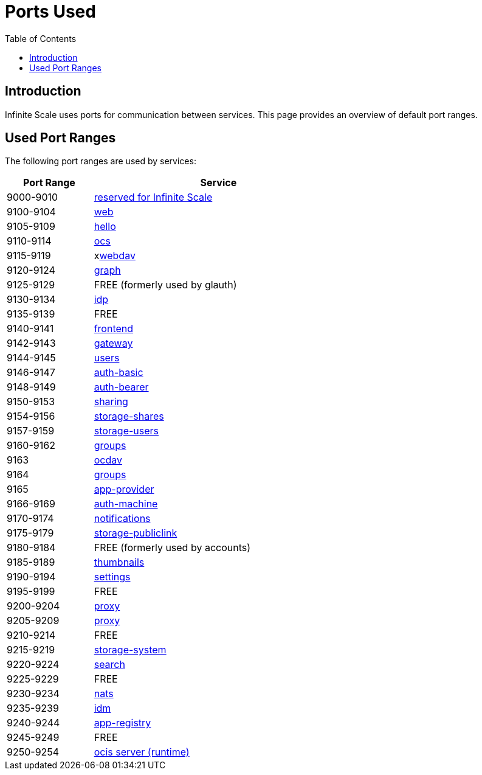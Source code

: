 = Ports Used
:toc: right

:description: Infinite Scale uses ports for communication between services. This page provides an overview of default port ranges.

== Introduction

{description}

== Used Port Ranges

The following port ranges are used by services:

[width="65%",cols="~,~",options="header"]
|===
| Port Range
| Service

| 9000-9010  | https://owncloud.dev/ocis/[reserved for Infinite Scale]
| 9100-9104  | xref:{s-path}/web.adoc[web]
| 9105-9109  | https://github.com/owncloud/ocis-hello[hello]
| 9110-9114  | xref:{s-path}/ocs.adoc[ocs]
| 9115-9119  | xxref:{s-path}/webdav.adoc[webdav]
| 9120-9124  | xref:{s-path}/graph.adoc[graph]
| 9125-9129  | FREE (formerly used by glauth)
| 9130-9134  | xref:{s-path}/idp.adoc[idp]
| 9135-9139  | FREE
| 9140-9141  | xref:{s-path}/frontend.adoc[frontend]
| 9142-9143  | xref:{s-path}/gateway.adoc[gateway]
| 9144-9145  | xref:{s-path}/users.adoc[users]
| 9146-9147  | xref:{s-path}/auth-basic.adoc[auth-basic]
| 9148-9149  | xref:{s-path}/auth-bearer.adoc[auth-bearer]
| 9150-9153  | xref:{s-path}/sharing.adoc[sharing]
| 9154-9156  | xref:{s-path}/storage-shares.adoc[storage-shares]
| 9157-9159  | xref:{s-path}/storage-users.adoc[storage-users]
| 9160-9162  | xref:{s-path}/groups.adoc[groups]
| 9163       | xref:{s-path}/ocdav.adoc[ocdav]
| 9164       | xref:{s-path}/groups.adoc[groups]
| 9165       | xref:{s-path}/app-provider.adoc[app-provider]
| 9166-9169  | xref:{s-path}/auth-machine.adoc[auth-machine]
| 9170-9174  | xref:{s-path}/notifications.adoc[notifications]
| 9175-9179  | xref:{s-path}/storage-publiclink.adoc[storage-publiclink]
| 9180-9184  | FREE (formerly used by accounts)
| 9185-9189  | xref:{s-path}/thumbnails.adoc[thumbnails]
| 9190-9194  | xref:{s-path}/settings.adoc[settings]
| 9195-9199  | FREE
| 9200-9204  | xref:{s-path}/proxy.adoc[proxy]
| 9205-9209  | xref:{s-path}/proxy.adoc[proxy]
| 9210-9214  | FREE
| 9215-9219  | xref:{s-path}/storage-system.adoc[storage-system]
| 9220-9224  | xref:{s-path}/search.adoc[search]
| 9225-9229  | FREE
| 9230-9234  | xref:{s-path}/nats.adoc[nats]
| 9235-9239  | xref:{s-path}/idm.adoc[idm]
| 9240-9244  | xref:{s-path}/app-registry.adoc[app-registry]
| 9245-9249  | FREE
| 9250-9254  | https://github.com/owncloud/ocis/tree/master/ocis/pkg/runtime[ocis server (runtime)]
|===
